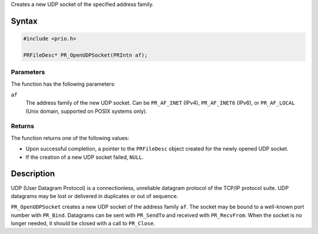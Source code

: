 Creates a new UDP socket of the specified address family.

.. _Syntax:

Syntax
------

.. code:: eval

   #include <prio.h>

   PRFileDesc* PR_OpenUDPSocket(PRIntn af);

.. _Parameters:

Parameters
~~~~~~~~~~

The function has the following parameters:

``af``
   The address family of the new UDP socket. Can be ``PR_AF_INET``
   (IPv4), ``PR_AF_INET6`` (IPv6), or ``PR_AF_LOCAL`` (Unix domain,
   supported on POSIX systems only).

.. _Returns:

Returns
~~~~~~~

The function returns one of the following values:

-  Upon successful completion, a pointer to the ``PRFileDesc`` object
   created for the newly opened UDP socket.
-  If the creation of a new UDP socket failed, ``NULL``.

.. _Description:

Description
-----------

UDP (User Datagram Protocol) is a connectionless, unreliable datagram
protocol of the TCP/IP protocol suite. UDP datagrams may be lost or
delivered in duplicates or out of sequence.

``PR_OpenUDPSocket`` creates a new UDP socket of the address family
``af``. The socket may be bound to a well-known port number with
``PR_Bind``. Datagrams can be sent with ``PR_SendTo`` and received with
``PR_RecvFrom``. When the socket is no longer needed, it should be
closed with a call to ``PR_Close``.
